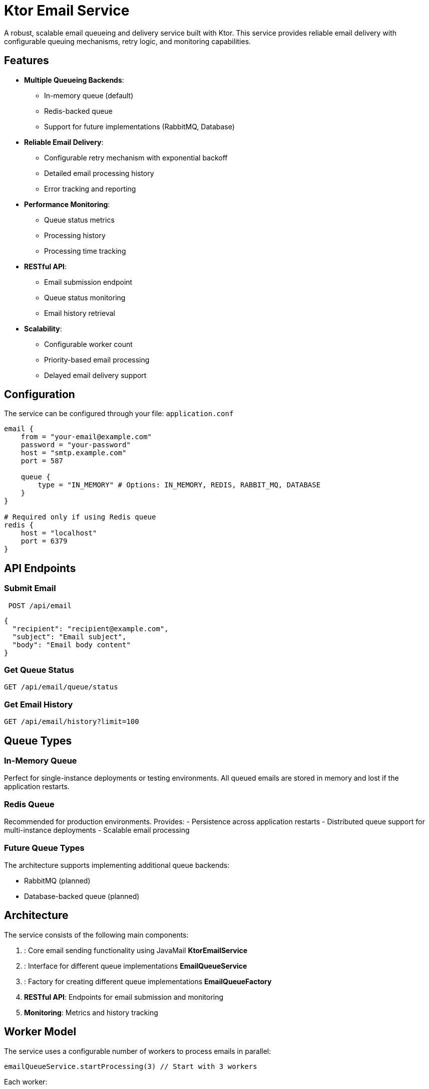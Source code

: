 = Ktor Email Service
A robust, scalable email queueing and delivery service built with Ktor. This service provides reliable email delivery with configurable queuing mechanisms, retry logic, and monitoring capabilities.

== Features
- **Multiple Queueing Backends**:
* In-memory queue (default)
* Redis-backed queue
* Support for future implementations (RabbitMQ, Database)

- **Reliable Email Delivery**:
* Configurable retry mechanism with exponential backoff
* Detailed email processing history
* Error tracking and reporting

- **Performance Monitoring**:
* Queue status metrics
* Processing history
* Processing time tracking

- **RESTful API**:
* Email submission endpoint
* Queue status monitoring
* Email history retrieval

- **Scalability**:
* Configurable worker count
* Priority-based email processing
* Delayed email delivery support

== Configuration
The service can be configured through your file: `application.conf`

[source,hocon]
----
email {
    from = "your-email@example.com"
    password = "your-password"
    host = "smtp.example.com"
    port = 587

    queue {
        type = "IN_MEMORY" # Options: IN_MEMORY, REDIS, RABBIT_MQ, DATABASE
    }
}

# Required only if using Redis queue
redis {
    host = "localhost"
    port = 6379
}
----

== API Endpoints

=== Submit Email

[source]
----
 POST /api/email
----

[source,json]
----
{
  "recipient": "recipient@example.com",
  "subject": "Email subject",
  "body": "Email body content"
}
----

=== Get Queue Status

[source]
----
GET /api/email/queue/status
----
=== Get Email History

[source]
----
GET /api/email/history?limit=100
----
== Queue Types
=== In-Memory Queue
Perfect for single-instance deployments or testing environments. All queued emails are stored in memory and lost if the application restarts.

=== Redis Queue

Recommended for production environments. Provides:
- Persistence across application restarts
- Distributed queue support for multi-instance deployments
- Scalable email processing

=== Future Queue Types
The architecture supports implementing additional queue backends:

- RabbitMQ (planned)
- Database-backed queue (planned)

== Architecture

The service consists of the following main components:

1. : Core email sending functionality using JavaMail **KtorEmailService**
2. : Interface for different queue implementations **EmailQueueService**
3. : Factory for creating different queue implementations **EmailQueueFactory**
4. **RESTful API**: Endpoints for email submission and monitoring
5. **Monitoring**: Metrics and history tracking

== Worker Model

The service uses a configurable number of workers to process emails in parallel:

[source,kotlin]
----
emailQueueService.startProcessing(3) // Start with 3 workers
----
Each worker:

- Pulls emails from the queue
- Attempts delivery
- Handles failures with exponential backoff
- Updates metrics and history

== Error Handling

The service implements robust error handling:

- Failed emails are requeued with exponential backoff
- Maximum of 3 retry attempts before marking as failed
- Detailed error messages are stored in the processing history

== Metrics
The service tracks the following metrics:

- Queue size
- Total emails queued
- Total emails processed
- Total emails failed
- Processing status (active/inactive)

== Requirements

- Java 17+
- Kotlin 2.1+
- Ktor server
- For Redis queue: Redis server
- SMTP server for email delivery